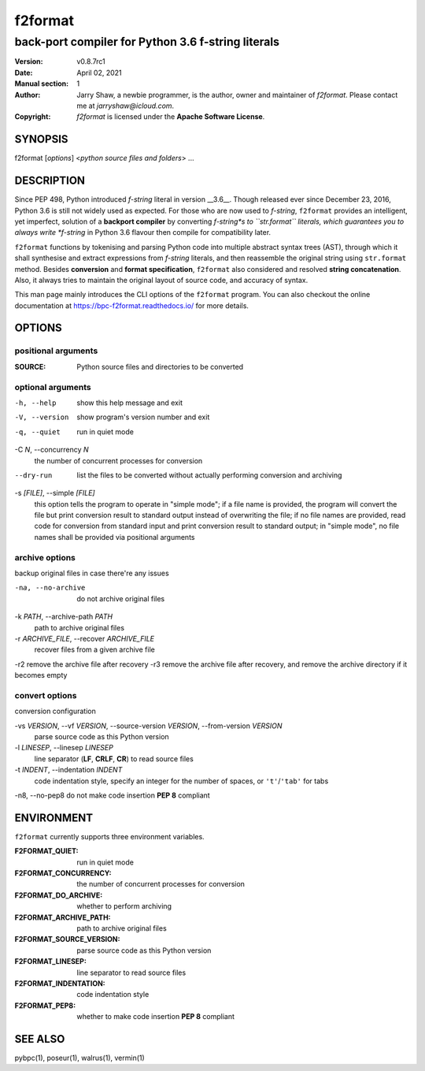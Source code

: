 ========
f2format
========

---------------------------------------------------
back-port compiler for Python 3.6 f-string literals
---------------------------------------------------

:Version: v0.8.7rc1
:Date: April 02, 2021
:Manual section: 1
:Author:
    Jarry Shaw, a newbie programmer, is the author, owner and maintainer
    of *f2format*. Please contact me at *jarryshaw@icloud.com*.
:Copyright:
    *f2format* is licensed under the **Apache Software License**.

SYNOPSIS
========

f2format [*options*] <*python source files and folders*> ...

DESCRIPTION
===========

Since PEP 498, Python introduced *f-string* literal in version __3.6__. Though
released ever since December 23, 2016, Python 3.6 is still not widely used as
expected. For those who are now used to *f-string*, ``f2format`` provides an
intelligent, yet imperfect, solution of a **backport compiler** by converting
*f-string*s to ``str.format`` literals, which guarantees you to always write
*f-string* in Python 3.6 flavour then compile for compatibility later.

``f2format`` functions by tokenising and parsing Python code into multiple
abstract syntax trees (AST), through which it shall synthesise and extract
expressions from *f-string* literals, and then reassemble the original string
using ``str.format`` method. Besides **conversion** and **format specification**,
``f2format`` also considered and resolved **string concatenation**. Also, it always
tries to maintain the original layout of source code, and accuracy of syntax.

This man page mainly introduces the CLI options of the ``f2format`` program.
You can also checkout the online documentation at
https://bpc-f2format.readthedocs.io/ for more details.

OPTIONS
=======

positional arguments
--------------------

:SOURCE:                Python source files and directories to be converted

optional arguments
------------------

-h, --help              show this help message and exit
-V, --version           show program's version number and exit
-q, --quiet             run in quiet mode

-C *N*, --concurrency *N*
                        the number of concurrent processes for conversion

--dry-run               list the files to be converted without actually performing conversion and archiving

-s *[FILE]*, --simple *[FILE]*
                        this option tells the program to operate in "simple mode"; if a file name is provided, the program will convert
                        the file but print conversion result to standard output instead of overwriting the file; if no file names are
                        provided, read code for conversion from standard input and print conversion result to standard output; in
                        "simple mode", no file names shall be provided via positional arguments

archive options
---------------

backup original files in case there're any issues

-na, --no-archive       do not archive original files

-k *PATH*, --archive-path *PATH*
                        path to archive original files

-r *ARCHIVE_FILE*, --recover *ARCHIVE_FILE*
                        recover files from a given archive file

-r2                     remove the archive file after recovery
-r3                     remove the archive file after recovery, and remove the archive directory if it becomes empty

convert options
---------------

conversion configuration

-vs *VERSION*, --vf *VERSION*, --source-version *VERSION*, --from-version *VERSION*
                        parse source code as this Python version

-l *LINESEP*, --linesep *LINESEP*
                        line separator (**LF**, **CRLF**, **CR**) to read source files

-t *INDENT*, --indentation *INDENT*
                        code indentation style, specify an integer for the number of spaces, or ``'t'``/``'tab'`` for tabs

-n8, --no-pep8          do not make code insertion **PEP 8** compliant

ENVIRONMENT
===========

``f2format`` currently supports three environment variables.

:F2FORMAT_QUIET:          run in quiet mode
:F2FORMAT_CONCURRENCY:    the number of concurrent processes for conversion
:F2FORMAT_DO_ARCHIVE:     whether to perform archiving
:F2FORMAT_ARCHIVE_PATH:   path to archive original files
:F2FORMAT_SOURCE_VERSION: parse source code as this Python version
:F2FORMAT_LINESEP:        line separator to read source files
:F2FORMAT_INDENTATION:    code indentation style
:F2FORMAT_PEP8:           whether to make code insertion **PEP 8** compliant

SEE ALSO
========

pybpc(1), poseur(1), walrus(1), vermin(1)

